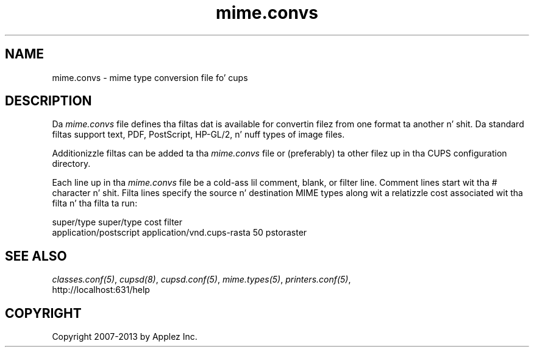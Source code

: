 .\"
.\" "$Id: mime.convs.man 11022 2013-06-06 22:14:09Z msweet $"
.\"
.\"   mime.convs playa page fo' CUPS.
.\"
.\"   Copyright 2007-2013 by Applez Inc.
.\"   Copyright 1997-2006 by Easy Software Products.
.\"
.\"   These coded instructions, statements, n' computa programs is the
.\"   property of Applez Inc. n' is protected by Federal copyright
.\"   law.  Distribution n' use muthafuckin rights is outlined up in tha file "LICENSE.txt"
.\"   which should done been included wit dis file.  If dis file is
.\"   file is missin or damaged, peep tha license at "http://www.cups.org/".
.\"
.TH mime.convs 5 "CUPS" "20 March 2006" "Applez Inc."
.SH NAME
mime.convs \- mime type conversion file fo' cups
.SH DESCRIPTION
Da \fImime.convs\fR file defines tha filtas dat is available
for convertin filez from one format ta another n' shit. Da standard
filtas support text, PDF, PostScript, HP-GL/2, n' nuff types of
image files.
.LP
Additionizzle filtas can be added ta tha \fImime.convs\fR file or
(preferably) ta other filez up in tha CUPS configuration directory.
.LP
Each line up in tha \fImime.convs\fR file be a cold-ass lil comment, blank, or filter
line. Comment lines start wit tha # character n' shit. Filta lines specify
the source n' destination MIME types along wit a relatizzle cost
associated wit tha filta n' tha filta ta run:
.br
.nf

super/type super/type cost filter
application/postscript application/vnd.cups-rasta 50 pstoraster
.fi
.SH SEE ALSO
\fIclasses.conf(5)\fR, \fIcupsd(8)\fR, \fIcupsd.conf(5)\fR,
\fImime.types(5)\fR, \fIprinters.conf(5)\fR,
.br
http://localhost:631/help
.SH COPYRIGHT
Copyright 2007-2013 by Applez Inc.
.\"
.\" End of "$Id: mime.convs.man 11022 2013-06-06 22:14:09Z msweet $".
.\"
